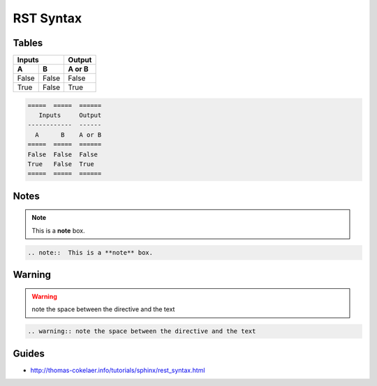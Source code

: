 RST Syntax
==========


Tables
------

=====  =====  ======
   Inputs     Output
------------  ------
  A      B    A or B
=====  =====  ======
False  False  False
True   False  True
=====  =====  ======

.. code-block:: console

    =====  =====  ======
       Inputs     Output
    ------------  ------
      A      B    A or B
    =====  =====  ======
    False  False  False
    True   False  True
    =====  =====  ======



Notes
-----

.. note::  This is a **note** box.

.. code-block:: console

    .. note::  This is a **note** box.


Warning
-------

.. warning:: note the space between the directive and the text

.. code-block:: console

    .. warning:: note the space between the directive and the text


Guides
------

- http://thomas-cokelaer.info/tutorials/sphinx/rest_syntax.html
